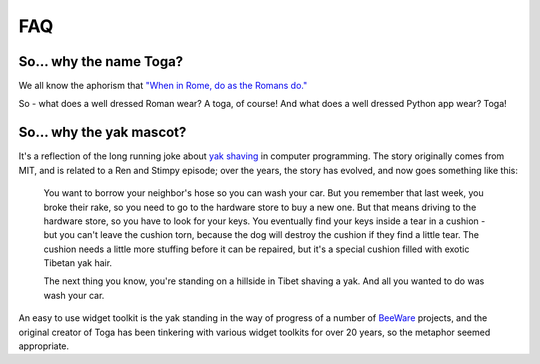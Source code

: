 .. _togas-and-yaks:

===
FAQ
===

So... why the name Toga?
========================

We all know the aphorism that `"When in Rome, do as the Romans do."`_

.. _"When in Rome, do as the Romans do.": https://en.wiktionary.org/wiki/when_in_Rome_do_as_the_Romans_do

So - what does a well dressed Roman wear? A toga, of course! And what does a
well dressed Python app wear? Toga!

So... why the yak mascot?
=========================

It's a reflection of the long running joke about `yak shaving`_ in computer
programming. The story originally comes from MIT, and is related to a
Ren and Stimpy episode; over the years, the story has evolved, and now goes
something like this:

    You want to borrow your neighbor's hose so you can wash your car. But you
    remember that last week, you broke their rake, so you need to go to the
    hardware store to buy a new one. But that means driving to the hardware
    store, so you have to look for your keys. You eventually find your keys
    inside a tear in a cushion - but you can't leave the cushion torn,
    because the dog will destroy the cushion if they find a little tear. The
    cushion needs a little more stuffing before it can be repaired, but it's
    a special cushion filled with exotic Tibetan yak hair.

    The next thing you know, you're standing on a hillside in Tibet shaving a
    yak. And all you wanted to do was wash your car.

An easy to use widget toolkit is the yak standing in the way of progress of a
number of BeeWare_ projects, and the original creator of Toga has been tinkering
with various widget toolkits for over 20 years, so the metaphor seemed
appropriate.

.. _yak shaving: https://en.wiktionary.org/wiki/yak_shaving
.. _BeeWare: https://beeware.org/
